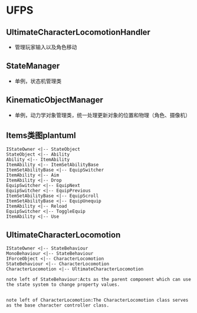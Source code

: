 * UFPS
** UltimateCharacterLocomotionHandler
+ 管理玩家输入以及角色移动
** StateManager
+ 单例，状态机管理类
** KinematicObjectManager
+ 单例，动力学对象管理类，统一处理更新对象的位置和物理（角色、摄像机）


** Items类图plantuml
#+BEGIN_SRC plantuml :file ./UFPS_Items_Class.png
IStateOwner <|-- StateObject
StateObject <|-- Ability
Ability <|-- ItemAbility
ItemAbility <|-- ItemSetAbilityBase
ItemSetAbilityBase <|-- EquipSwitcher
ItemAbility <|-- Aim
ItemAbility <|-- Drop
EquipSwitcher <|-- EquipNext
EquipSwitcher <|-- EquipPrevious
ItemSetAbilityBase <|-- EquipScroll
ItemSetAbilityBase <|-- EquipUnequip
ItemAbility <|-- Reload
EquipSwitcher <|-- ToggleEquip
ItemAbility <|-- Use
#+END_SRC
#+RESULTS:
[[file:./UFPS_Items_Class.png]]

** UltimateCharacterLocomotion
#+BEGIN_SRC plantuml :file ./UFPS_UltimateCharacterLocomotion.png
IStateOwner <|-- StateBehaviour
MonoBehaviour <|-- StateBehaviour
IForceObject <|-- CharacterLocomotion
StateBehaviour <|-- CharacterLocomotion
CharacterLocomotion <|-- UltimateCharacterLocomotion

note left of StateBehaviour:Acts as the parent component which can use the state system to change property values.


note left of CharacterLocomotion:The CharacterLocomotion class serves as the base character controller class.
#+END_SRC

#+RESULTS:
[[file:./UFPS_UltimateCharacterLocomotion.png]]


